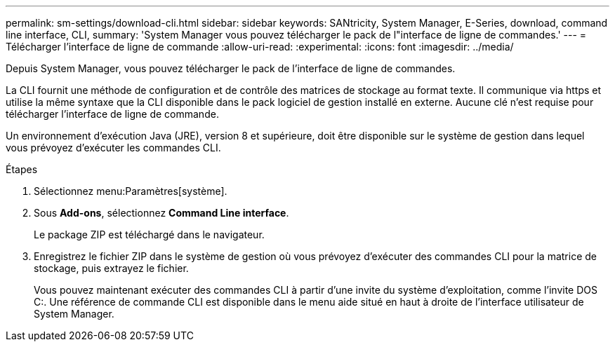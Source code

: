 ---
permalink: sm-settings/download-cli.html 
sidebar: sidebar 
keywords: SANtricity, System Manager, E-Series, download, command line interface, CLI, 
summary: 'System Manager vous pouvez télécharger le pack de l"interface de ligne de commandes.' 
---
= Télécharger l'interface de ligne de commande
:allow-uri-read: 
:experimental: 
:icons: font
:imagesdir: ../media/


[role="lead"]
Depuis System Manager, vous pouvez télécharger le pack de l'interface de ligne de commandes.

La CLI fournit une méthode de configuration et de contrôle des matrices de stockage au format texte. Il communique via https et utilise la même syntaxe que la CLI disponible dans le pack logiciel de gestion installé en externe. Aucune clé n'est requise pour télécharger l'interface de ligne de commande.

Un environnement d'exécution Java (JRE), version 8 et supérieure, doit être disponible sur le système de gestion dans lequel vous prévoyez d'exécuter les commandes CLI.

.Étapes
. Sélectionnez menu:Paramètres[système].
. Sous *Add-ons*, sélectionnez *Command Line interface*.
+
Le package ZIP est téléchargé dans le navigateur.

. Enregistrez le fichier ZIP dans le système de gestion où vous prévoyez d'exécuter des commandes CLI pour la matrice de stockage, puis extrayez le fichier.
+
Vous pouvez maintenant exécuter des commandes CLI à partir d'une invite du système d'exploitation, comme l'invite DOS C:. Une référence de commande CLI est disponible dans le menu aide situé en haut à droite de l'interface utilisateur de System Manager.


